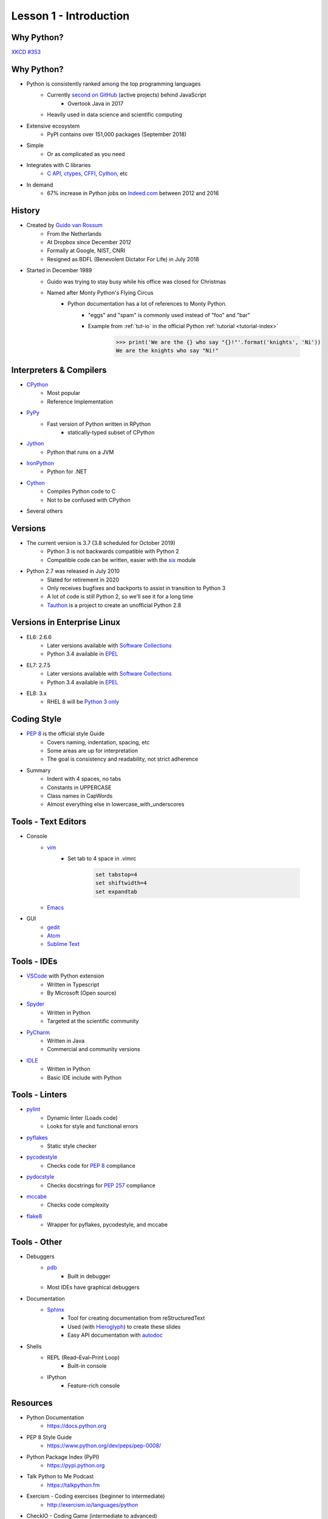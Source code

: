
.. _lesson1-intro:

=======================
Lesson 1 - Introduction
=======================

Why Python?
===========

.. image:: /_static/xkcd_python_flying.png
   :height: 500px
   :align: center
   :target: https://xkcd.com/353/

`XKCD #353 <https://xkcd.com/353/>`_

Why Python?
===========

* Python is consistently ranked among the top programming languages
    * Currently `second on GitHub`_ (active projects) behind JavaScript
        * Overtook Java in 2017
    * Heavily used in data science and scientific computing
* Extensive ecosystem
    * PyPI contains over 151,000 packages (September 2018)
* Simple
    * Or as complicated as you need
* Integrates with C libraries
    * `C API`_, `ctypes`_, `CFFI`_, `Cython`_, etc
* In demand
    * 67% increase in Python jobs on `Indeed.com <http://www.indeed.com/jobs?q=python&l=>`_ between 2012 and 2016

.. _second on GitHub: https://www.benfrederickson.com/ranking-programming-languages-by-github-users/
.. _C API: https://docs.python.org/c-api/index.html
.. _ctypes: https://docs.python.org/library/ctypes.html
.. _CFFI: http://cffi.readthedocs.org/
.. _Cython: http://cython.org/

History
=======

* Created by `Guido van Rossum <https://en.wikipedia.org/wiki/Guido_van_Rossum>`_
    * From the Netherlands
    * At Dropbox since December 2012
    * Formally at Google, NIST, CNRI
    * Resigned as BDFL (Benevolent Dictator For Life) in July 2018
* Started in December 1989
    * Guido was trying to stay busy while his office was closed for Christmas
    * Named after Monty Python's Flying Circus
        * Python documentation has a lot of references to Monty Python.
            * "eggs" and "spam" is commonly used instead of "foo" and "bar"
            * Example from :ref:`tut-io` in the official Python :ref:`tutorial <tutorial-index>`

                .. code-block:: pycon

                    >>> print('We are the {} who say "{}!"'.format('knights', 'Ni'))
                    We are the knights who say "Ni!"

Interpreters & Compilers
========================

* `CPython <https://www.python.org/>`_
    * Most popular
    * Reference Implementation
* `PyPy <https://pypy.org/>`_
    * Fast version of Python written in RPython
        - statically-typed subset of CPython
* `Jython <http://www.jython.org/>`_
    * Python that runs on a JVM
* `IronPython <http://ironpython.net/>`_
    * Python for .NET
* `Cython <http://cython.org/>`_
    * Compiles Python code to C
    * Not to be confused with CPython
* Several others


Versions
========

* The current version is 3.7 (3.8 scheduled for October 2019)
    * Python 3 is not backwards compatible with Python 2
    * Compatible code can be written, easier with the `six <https://pythonhosted.org/six/>`_ module

* Python 2.7 was released in July 2010
    * Slated for retirement in 2020
    * Only receives bugfixes and backports to assist in transition to Python 3
    * A lot of code is still Python 2, so we'll see it for a long time
    * `Tauthon <https://github.com/naftaliharris/tauthon>`_ is a project to create an unofficial Python 2.8

Versions in Enterprise Linux
============================

* EL6: 2.6.6
    * Later versions available with `Software Collections <https://www.softwarecollections.org>`_
    * Python 3.4 available in `EPEL <https://fedoraproject.org/wiki/EPEL>`_
* EL7: 2.7.5
    * Later versions available with `Software Collections <https://www.softwarecollections.org>`_
    * Python 3.4 available in `EPEL <https://fedoraproject.org/wiki/EPEL>`_
* EL8: 3.x
    * RHEL 8 will be `Python 3 only <https://www.phoronix.com/scan.php?page=news_item&px=RHEL-8-No-Python-2>`_

Coding Style
============

* `PEP 8 <https://www.python.org/dev/peps/pep-0008/>`_ is the official style Guide
    * Covers naming, indentation, spacing, etc
    * Some areas are up for interpretation
    * The goal is consistency and readability, not strict adherence

* Summary
    * Indent with 4 spaces, no tabs
    * Constants in UPPERCASE
    * Class names in CapWords
    * Almost everything else in lowercase_with_underscores


Tools - Text Editors
====================

* Console
    * `vim <https://www.vim.org/>`_
        * Set tab to 4 space in .vimrc

            .. code-block:: text

                set tabstop=4
                set shiftwidth=4
                set expandtab
    * `Emacs <https://www.gnu.org/software/emacs/>`_

* GUI
    * `gedit <https://wiki.gnome.org/Apps/Gedit>`_
    * `Atom <https://atom.io/>`_
    * `Sublime Text <https://www.sublimetext.com/>`_

Tools - IDEs
============

* `VSCode <https://code.visualstudio.com/>`_ with Python extension
    - Written in Typescript
    - By Microsoft (Open source)
* `Spyder <https://www.spyder-ide.org/>`_
    - Written in Python
    - Targeted at the scientific community
* `PyCharm <https://www.jetbrains.com/pycharm/>`_
    - Written in Java
    - Commercial and community versions
* `IDLE <https://docs.python.org/library/idle.html>`_
    - Written in Python
    - Basic IDE include with Python


Tools - Linters
===============

* `pylint <https://www.pylint.org/>`_
    * Dynamic linter (Loads code)
    * Looks for style and functional errors
* `pyflakes <https://pypi.org/project/pyflakes/>`_
    * Static style checker
* `pycodestyle <https://pypi.org/project/pycodestyle/>`_
    * Checks code for `PEP 8 <https://www.python.org/dev/peps/pep-0008/>`_ compliance
* `pydocstyle <https://pypi.org/project/pydocstyle/>`_
    * Checks docstrings for `PEP 257 <https://www.python.org/dev/peps/pep-0257/>`_ compliance
* `mccabe <https://pypi.org/project/mccabe/>`_
    * Checks code complexity
* `flake8 <https://pypi.org/project/flake8/>`_
    * Wrapper for pyflakes, pycodestyle, and mccabe

Tools - Other
=============

* Debuggers
    * `pdb <https://docs.python.org/library/pdb.html>`_
        - Built in debugger
    * Most IDEs have graphical debuggers
* Documentation
    * `Sphinx <http://www.sphinx-doc.org>`_
        - Tool for creating documentation from reStructuredText
        - Used (with `Hieroglyph <https://pypi.org/project/hieroglyph/>`_) to create these slides
        - Easy API documentation with `autodoc`_

* Shells
    * REPL (Read–Eval–Print Loop)
        - Built-in console
    * IPython
        - Feature-rich console

.. _autodoc: http://www.sphinx-doc.org/en/master/usage/extensions/autodoc.html

Resources
=========

.. spelling::
    Exercism

* Python Documentation
   * https://docs.python.org 
* PEP 8 Style Guide
    * https://www.python.org/dev/peps/pep-0008/
* Python Package Index (PyPI)
    * https://pypi.python.org
* Talk Python to Me Podcast
    * https://talkpython.fm
* Exercism - Coding exercises (beginner to intermediate)
    * http://exercism.io/languages/python
* CheckIO - Coding Game (intermediate to advanced)
    * https://py.checkio.org/


Our First Script
================

* See which version of Python you're running

    .. code-block:: console

        $ python -V
        Python 2.7.12

* Python 2:

    .. code-block:: python

        #!/usr/bin/env python

        # This is a comment
        print "Hello, world"

* Python 3:

    .. code-block:: python

        #!/usr/bin/env python

        # This is a comment
        print("Hello, world")

Our First Script
================

* Execute script

    .. code-block:: console

        $ chmod +x first_script.py
        $ ./first_script.py
        Hello, world
        $ python first_script.py
        Hello, world

Shebang
=======

* Tells the shell where to find the Python interpreter
* ``#!/usr/bin/env python``
    * Uses first ``python`` in $PATH
* ``#!/usr/bin/python``
    * Uses the system default ``python``
* ``#!/usr/bin/python3.6``
    * Uses a specific ``python``
* All options are valid, just different

Using the Python Console
========================

* Enter Console

    .. code-block:: pycon

        $ python
        Python 2.7.12 (default, Aug  9 2016, 15:48:18) 
        [GCC 6.1.1 20160621 (Red Hat 6.1.1-3)] on linux2
        Type "help", "copyright", "credits" or "license" for more information.
        >>>

* Exit Console
    * :py:func:`exit` or ``ctrl-d``

    .. code-block:: pycon

        >>> exit()
        $

* Enter console after running script
    - Useful for troubleshooting

    .. code-block:: console

        $ python -i first_script.py


Using the Python Console
========================

* Hello, world

    * Python 2:

        .. code-block:: pycon

            >>> print "Hello, world"
            Hello, world

    * Python 3:

        .. code-block:: pycon

            >>> print("Hello, world")
            Hello, world

Print: Statement vs Function
============================

* In Python 2 ``print`` is a statement
    - No parentheses
* In Python 3, :py:func:`print` is a function
    - Requires parentheses
* To use the :py:func:`print` in Python 2, hop in a Delorean

        .. code-block:: pycon

            >>> from __future__ import print_function
            >>> print("Hello, world")
            Hello, world

* Bonus Question:
    - Why does ``print("Hello, world")`` produce the same output in Python 2 and 3?
    - Hint: Try ``print(1, 2)``

White Space
===========

* In Python, white space matters
    * Standard indent is 4 space
    * No curly braces for code blocks
    * No semicolons at the end of statements

        * Still used sometimes for one-liners

    * Indent to start a code block
    * Dedent to end a code block
    * Indents must match!

White Space
===========

* Notice the second set of dots? The interpreter is waiting for a dedent.

    .. code-block:: pycon

        >>> for n in [1, 2, 3]:
        ...     print n
        ... 
        1
        2
        3

Comments and Docstrings
=======================

* Comments are preceded by a pound sign ``#``
* Comments can occur on separate lines or at the end of a line

    .. code-block:: python

        # This is a comment
        print('something')  # This is an inline comment

* Docstrings appear at the beginning of a file or object definition
    * Generally in triple-double quotes

    .. code-block:: python

        #!/usr/bin/env python
        """
        This is where you would describe the script
        It is also a good place to include contact and copyright information
        """

Line Continuation
=================

* Appending a backslash ``\`` to the end of a line will cause it to continue to the next line
* Strings are automatically concatenated

    .. code-block:: pycon

        >>> myString = "This is the string the never ends. " \
        ...     "It just goes on and on, my friend."
        >>> myString
        "This is the string the never ends. It just goes on and on, my friend."

* Open parentheses, braces and brackets imply a line continuation

    .. code-block:: pycon

        >>> print(
        ...       'something')
        something


Imports
=======

* Additional functions, classes, and objects can be imported from modules
* Modules are simply a Python file
* Packages are collections of modules or subpackages
    * Example: :py:mod:`urllib.request` is a module in the :py:mod:`urllib` package
* A lot of very useful modules and packages are shipped with Python
    * This is called :ref:`library-index`
* Many other modules and packages can be found online
    * The biggest repository is `The Python Package Index <https://pypi.python.org>`_
    * Many of the most popular packages are available from Red Hat or `EPEL <https://fedoraproject.org/wiki/EPEL>`_
* Imports are managed with the :keyword:`import` statement

Imports
=======

* Import a module

    .. code-block:: pycon

        >>> import sys
        >>> sys.version_info
        sys.version_info(major=3, minor=5, micro=1, releaselevel='final', serial=0)

* Import module with a different name

    .. code-block:: pycon

        >>> import sys as system
        >>> system.version_info
        sys.version_info(major=3, minor=5, micro=1, releaselevel='final', serial=0)

* Import objects from a module
    * Notice the module name is not given when calling :py:data:`~sys.version_info`

    .. code-block:: pycon

        >>> from sys import version, version_info
        >>> version_info
        sys.version_info(major=3, minor=5, micro=1, releaselevel='final', serial=0)

Imports
=======

* Sometime you will see a star in the import line
    .. code-block:: pycon

        >>> from sys import *

    * **Don't do this!**
    * This means import "everything" from a module
        * What "everything" includes is configurable with a module
    * Wildcard imports can lead to unexpected behavior


Imports - Module Search Path
============================

* The module search path is installation dependent
* The current path can be displayed with :py:data:`sys.path`

    .. code-block:: pycon

        >>> sys.path
        ['', '/usr/lib64/python35.zip', '/usr/lib64/python3.5',
        '/usr/lib64/python3.5/plat-linux', '/usr/lib64/python3.5/lib-dynload',
        '/usr/lib64/python3.5/site-packages', '/usr/lib/python3.5/site-packages']

* When running a script, the directory the script is in is the first in the search path
    * This is not the same as the current working directory

* The path can be prepended with the :envvar:`PYTHONPATH` environment variable

    .. code-block:: console

        $ PYTHONPATH=/usr/share/superpython:/usr/share/superduperpython python


Standard Library
================

* A collection of packages and modules shipped with Python
* Provides standard solutions for common problems
* Provides standard interfaces for low level or OS-specific operations
* Refer to the `documentation <https://docs.python.org/library>`_ for a complete list
* Highlights
    * `sys <https://docs.python.org/library/sys.html>`_ — System-specific parameters and functions
    * `os <https://docs.python.org/library/os.html>`_ — Miscellaneous operating system interfaces
    * `glob <https://docs.python.org/library/glob.html>`_ — Unix style pathname pattern expansion
    * `shutil <https://docs.python.org/library/shutil.html>`_ — High-level file operations
    * `re <https://docs.python.org/library/re.html>`_ — Regular expression operations
    * `random <https://docs.python.org/library/random.html>`_ — Generate pseudo-random numbers
    * `time <https://docs.python.org/library/time.html>`_ — Time access and conversions (lower level)
    * `datetime <https://docs.python.org/library/datetime.html>`_ — Basic date and time types (higher level)


Online Help
===========

* The :py:func:`help` function, allows help access directly from the Python console
    * If the argument is a string, the topic will be searched for
    * Any other object will bring up help for that object type or class
        .. code-block:: pycon

            >>> help('tuple')
            >>> help(tuple)
            >>> help(myTuple)

* Help is also available from the command line with the ``pydoc`` command
    .. code-block:: console

        $ pydoc tuple

* Objects can also be inspected, using the :py:func:`dir` function
    * Implementation can vary by object type
    * Generally lists attributes and methods associated with an object

